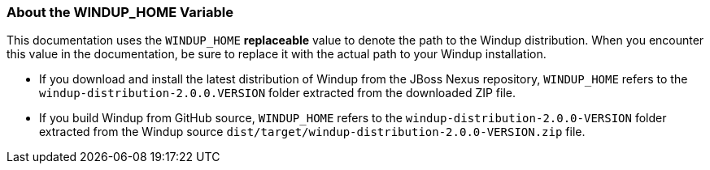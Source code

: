 [[About-the-WINDUP_HOME-Variable]]
=== About the WINDUP_HOME Variable

This documentation uses the `WINDUP_HOME` *replaceable* value to denote the path to the Windup distribution. When you encounter this value in the documentation, be sure to replace it with the actual path to your Windup installation.

* If you download and install the latest distribution of Windup from the JBoss Nexus repository, `WINDUP_HOME` refers to the `windup-distribution-2.0.0.VERSION` folder extracted from the downloaded ZIP file.
* If you build Windup from GitHub source, `WINDUP_HOME` refers to the `windup-distribution-2.0.0-VERSION` folder extracted from the Windup source `dist/target/windup-distribution-2.0.0-VERSION.zip` file.